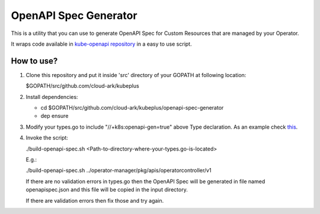 ==========================
OpenAPI Spec Generator
==========================

This is a utility that you can use to generate OpenAPI Spec for Custom Resources
that are managed by your Operator.

It wraps code available in `kube-openapi repository`__ in a easy to use script.

.. _kubeopenapi: https://github.com/kubernetes/kube-openapi

__ kubeopenapi_ 


How to use?
============

1) Clone this repository and put it inside 'src' directory of your GOPATH
   at following location:

   $GOPATH/src/github.com/cloud-ark/kubeplus

2) Install dependencies:

   - cd $GOPATH/src/github.com/cloud-ark/kubeplus/openapi-spec-generator

   - dep ensure

3) Modify your types.go to include "//+k8s:openapi-gen=true" above Type declaration.
   As an example check this_.

.. _this: https://github.com/cloud-ark/kubeplus/blob/master/postgres-crd-v2/pkg/apis/postgrescontroller/v1/types.go#L28


4) Invoke the script:

   ./build-openapi-spec.sh <Path-to-directory-where-your-types.go-is-located>

   E.g.:

   ./build-openapi-spec.sh ../operator-manager/pkg/apis/operatorcontroller/v1

   If there are no validation errors in types.go then the OpenAPI Spec will be generated
   in file named openapispec.json and this file will be copied in the input directory.

   
   If there are validation errors then fix those and try again. 